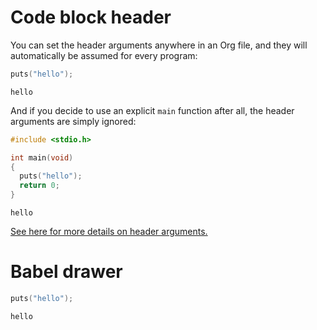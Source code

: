 #+startup: overview hideblocks
* Code block header
  You can set the header arguments anywhere in an Org file, and they
  will automatically be assumed for every program:

  #+PROPERTY: header-args:C :main yes:includes stdio.h

  #+begin_src C
    puts("hello");
  #+end_src

  #+RESULTS:
  : hello

  And if you decide to use an explicit ~main~ function after all, the
  header arguments are simply ignored:

  #+begin_src C
    #include <stdio.h>

    int main(void)
    {
      puts("hello");
      return 0;
    }
  #+end_src

  #+RESULTS:
  : hello

  [[https://orgmode.org/manual/Using-Header-Arguments.html][See here for more details on header arguments.]]
* Babel drawer
  #+BABEL: :exports both :tangle yes

  #+begin_src C :tangle hellotangle.c
    puts("hello");
  #+end_src

  #+RESULTS:
  : hello
